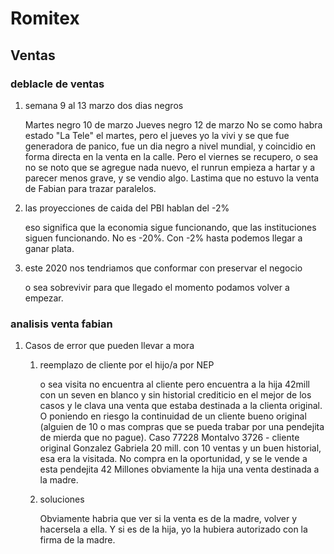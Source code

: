* Romitex
** Ventas
*** deblacle de ventas
**** semana 9 al 13 marzo dos dias negros
Martes negro 10 de marzo
Jueves negro 12 de marzo
No se como habra estado "La Tele" el martes, pero el jueves yo la vivi
y se que fue generadora de panico, fue un dia negro a nivel mundial, y
coincidio en forma directa en la venta en la calle.
Pero el viernes se recupero, o sea no se noto que se agregue nada
nuevo, el runrun empieza a hartar y a parecer menos grave, y se vendio
algo.
Lastima que no estuvo la venta de Fabian para trazar paralelos.
**** las proyecciones de caida del PBI hablan del -2%
eso significa que la economia sigue funcionando, que las instituciones
siguen funcionando. No es -20%. 
Con -2% hasta podemos llegar a ganar plata.
**** este 2020 nos tendriamos que conformar con preservar el negocio
o sea sobrevivir para que llegado el momento podamos volver a empezar.

*** analisis venta fabian
**** Casos de error que pueden llevar a mora
***** reemplazo de cliente por el hijo/a por NEP
o sea visita no encuentra al cliente pero encuentra a la hija 42mill
con un seven en blanco y sin historial crediticio en el mejor de los
casos y le clava una venta que estaba destinada a la clienta original.
O poniendo en riesgo la continuidad de un cliente bueno original
(alguien de 10 o mas compras que se pueda trabar por una pendejita de
mierda que no pague).
Caso 77228 Montalvo 3726 - cliente original Gonzalez Gabriela 20
mill. con 10 ventas y un buen historial, esa era la visitada. No
compra en la oportunidad, y se le vende a esta pendejita 42 Millones
obviamente la hija una venta destinada a la madre.
***** soluciones
Obviamente habria que ver si la venta es de la madre, volver y
hacersela a ella. Y si es de la hija, yo la hubiera autorizado con la
firma de la madre.

